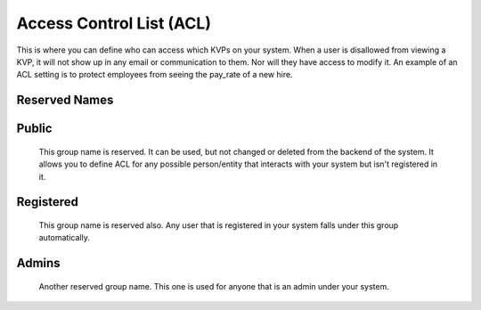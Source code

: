 *************************
Access Control List (ACL)
*************************

This is where you can define who can access which KVPs on your system. When a user is disallowed from viewing a KVP, it will not show up in any email or communication to them. Nor will they have access to modify it. An example of an ACL setting is to protect employees from seeing the pay\_rate of a new hire.

.. figure:: /img/nebri_acl.jpg
   :align: center
   :alt: 

Reserved Names
**************

Public
******
    This group name is reserved. It can be used, but not changed or deleted from the backend of the system. It allows you to define ACL for any possible person/entity that interacts with your system but isn't registered in it. 

Registered
**********
    This group name is reserved also. Any user that is registered in your system falls under this group automatically.

Admins
******
    Another reserved group name. This one is used for anyone that is an admin under your system.


